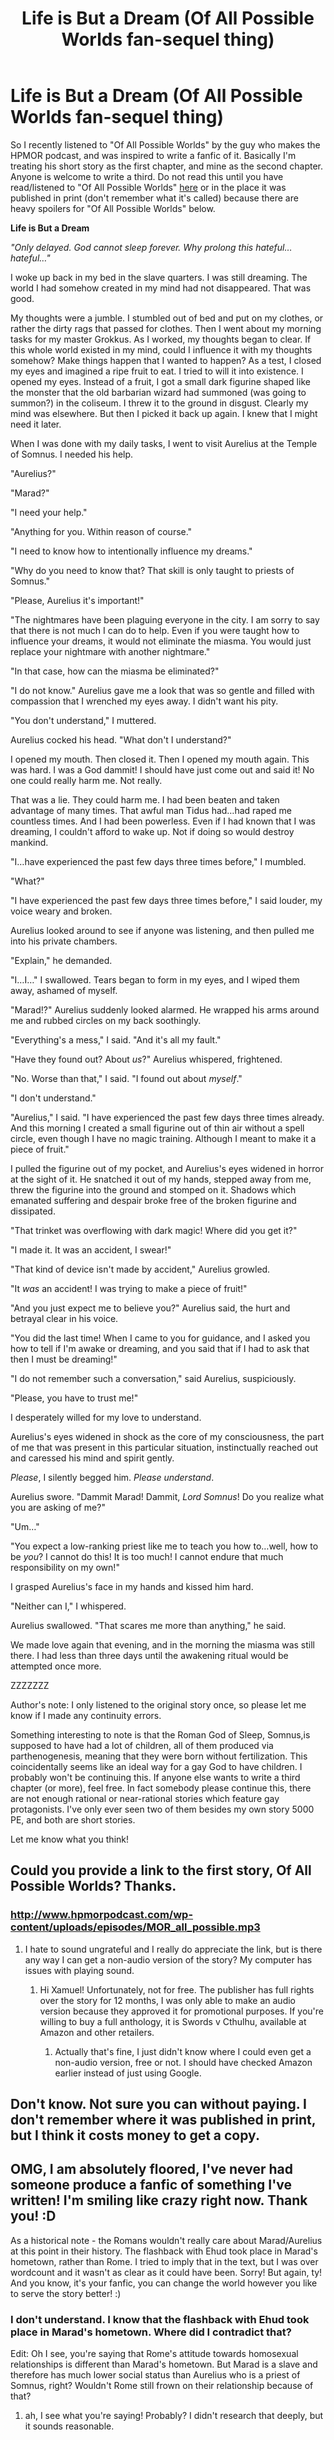 #+TITLE: Life is But a Dream (Of All Possible Worlds fan-sequel thing)

* Life is But a Dream (Of All Possible Worlds fan-sequel thing)
:PROPERTIES:
:Author: Sailor_Vulcan
:Score: 3
:DateUnix: 1475834095.0
:DateShort: 2016-Oct-07
:END:
So I recently listened to "Of All Possible Worlds" by the guy who makes the HPMOR podcast, and was inspired to write a fanfic of it. Basically I'm treating his short story as the first chapter, and mine as the second chapter. Anyone is welcome to write a third. Do not read this until you have read/listened to "Of All Possible Worlds" [[http://www.hpmorpodcast.com/wp-content/uploads/episodes/MOR_all_possible.mp3][here]] or in the place it was published in print (don't remember what it's called) because there are heavy spoilers for "Of All Possible Worlds" below.

*Life is But a Dream*

/"Only delayed. God cannot sleep forever. Why prolong this hateful...hateful..."/

I woke up back in my bed in the slave quarters. I was still dreaming. The world I had somehow created in my mind had not disappeared. That was good.

My thoughts were a jumble. I stumbled out of bed and put on my clothes, or rather the dirty rags that passed for clothes. Then I went about my morning tasks for my master Grokkus. As I worked, my thoughts began to clear. If this whole world existed in my mind, could I influence it with my thoughts somehow? Make things happen that I wanted to happen? As a test, I closed my eyes and imagined a ripe fruit to eat. I tried to will it into existence. I opened my eyes. Instead of a fruit, I got a small dark figurine shaped like the monster that the old barbarian wizard had summoned (was going to summon?) in the coliseum. I threw it to the ground in disgust. Clearly my mind was elsewhere. But then I picked it back up again. I knew that I might need it later.

When I was done with my daily tasks, I went to visit Aurelius at the Temple of Somnus. I needed his help.

"Aurelius?"

"Marad?"

"I need your help."

"Anything for you. Within reason of course."

"I need to know how to intentionally influence my dreams."

"Why do you need to know that? That skill is only taught to priests of Somnus."

"Please, Aurelius it's important!"

"The nightmares have been plaguing everyone in the city. I am sorry to say that there is not much I can do to help. Even if you were taught how to influence your dreams, it would not eliminate the miasma. You would just replace your nightmare with another nightmare."

"In that case, how can the miasma be eliminated?"

"I do not know." Aurelius gave me a look that was so gentle and filled with compassion that I wrenched my eyes away. I didn't want his pity.

"You don't understand," I muttered.

Aurelius cocked his head. "What don't I understand?"

I opened my mouth. Then closed it. Then I opened my mouth again. This was hard. I was a God dammit! I should have just come out and said it! No one could really harm me. Not really.

That was a lie. They could harm me. I had been beaten and taken advantage of many times. That awful man Tidus had...had raped me countless times. And I had been powerless. Even if I had known that I was dreaming, I couldn't afford to wake up. Not if doing so would destroy mankind.

"I...have experienced the past few days three times before," I mumbled.

"What?"

"I have experienced the past few days three times before," I said louder, my voice weary and broken.

Aurelius looked around to see if anyone was listening, and then pulled me into his private chambers.

"Explain," he demanded.

"I...I..." I swallowed. Tears began to form in my eyes, and I wiped them away, ashamed of myself.

"Marad!?" Aurelius suddenly looked alarmed. He wrapped his arms around me and rubbed circles on my back soothingly.

"Everything's a mess," I said. "And it's all my fault."

"Have they found out? About /us/?" Aurelius whispered, frightened.

"No. Worse than that," I said. "I found out about /myself/."

"I don't understand."

"Aurelius," I said. "I have experienced the past few days three times already. And this morning I created a small figurine out of thin air without a spell circle, even though I have no magic training. Although I meant to make it a piece of fruit."

I pulled the figurine out of my pocket, and Aurelius's eyes widened in horror at the sight of it. He snatched it out of my hands, stepped away from me, threw the figurine into the ground and stomped on it. Shadows which emanated suffering and despair broke free of the broken figurine and dissipated.

"That trinket was overflowing with dark magic! Where did you get it?"

"I made it. It was an accident, I swear!"

"That kind of device isn't made by accident," Aurelius growled.

"It /was/ an accident! I was trying to make a piece of fruit!"

"And you just expect me to believe you?" Aurelius said, the hurt and betrayal clear in his voice.

"You did the last time! When I came to you for guidance, and I asked you how to tell if I'm awake or dreaming, and you said that if I had to ask that then I must be dreaming!"

"I do not remember such a conversation," said Aurelius, suspiciously.

"Please, you have to trust me!"

I desperately willed for my love to understand.

Aurelius's eyes widened in shock as the core of my consciousness, the part of me that was present in this particular situation, instinctually reached out and caressed his mind and spirit gently.

/Please/, I silently begged him. /Please understand/.

Aurelius swore. "Dammit Marad! Dammit, /Lord Somnus/! Do you realize what you are asking of me?"

"Um..."

"You expect a low-ranking priest like me to teach you how to...well, how to be /you/? I cannot do this! It is too much! I cannot endure that much responsibility on my own!"

I grasped Aurelius's face in my hands and kissed him hard.

"Neither can I," I whispered.

Aurelius swallowed. "That scares me more than anything," he said.

We made love again that evening, and in the morning the miasma was still there. I had less than three days until the awakening ritual would be attempted once more.

ZZZZZZZ

Author's note: I only listened to the original story once, so please let me know if I made any continuity errors.

Something interesting to note is that the Roman God of Sleep, Somnus,is supposed to have had a lot of children, all of them produced via parthenogenesis, meaning that they were born without fertilization. This coincidentally seems like an ideal way for a gay God to have children. I probably won't be continuing this. If anyone else wants to write a third chapter (or more), feel free. In fact somebody please continue this, there are not enough rational or near-rational stories which feature gay protagonists. I've only ever seen two of them besides my own story 5000 PE, and both are short stories.

Let me know what you think!


** Could you provide a link to the first story, Of All Possible Worlds? Thanks.
:PROPERTIES:
:Author: xamueljones
:Score: 1
:DateUnix: 1475842645.0
:DateShort: 2016-Oct-07
:END:

*** [[http://www.hpmorpodcast.com/wp-content/uploads/episodes/MOR_all_possible.mp3]]
:PROPERTIES:
:Author: Sailor_Vulcan
:Score: 1
:DateUnix: 1475852797.0
:DateShort: 2016-Oct-07
:END:

**** I hate to sound ungrateful and I really do appreciate the link, but is there any way I can get a non-audio version of the story? My computer has issues with playing sound.
:PROPERTIES:
:Author: xamueljones
:Score: 2
:DateUnix: 1475853146.0
:DateShort: 2016-Oct-07
:END:

***** Hi Xamuel! Unfortunately, not for free. The publisher has full rights over the story for 12 months, I was only able to make an audio version because they approved it for promotional purposes. If you're willing to buy a full anthology, it is Swords v Cthulhu, available at Amazon and other retailers.
:PROPERTIES:
:Author: embrodski
:Score: 2
:DateUnix: 1475878469.0
:DateShort: 2016-Oct-08
:END:

****** Actually that's fine, I just didn't know where I could even get a non-audio version, free or not. I should have checked Amazon earlier instead of just using Google.
:PROPERTIES:
:Author: xamueljones
:Score: 2
:DateUnix: 1475900592.0
:DateShort: 2016-Oct-08
:END:


** Don't know. Not sure you can without paying. I don't remember where it was published in print, but I think it costs money to get a copy.
:PROPERTIES:
:Author: Sailor_Vulcan
:Score: 1
:DateUnix: 1475854728.0
:DateShort: 2016-Oct-07
:END:


** OMG, I am absolutely floored, I've never had someone produce a fanfic of something I've written! I'm smiling like crazy right now. Thank you! :D

As a historical note - the Romans wouldn't really care about Marad/Aurelius at this point in their history. The flashback with Ehud took place in Marad's hometown, rather than Rome. I tried to imply that in the text, but I was over wordcount and it wasn't as clear as it could have been. Sorry! But again, ty! And you know, it's your fanfic, you can change the world however you like to serve the story better! :)
:PROPERTIES:
:Author: embrodski
:Score: 1
:DateUnix: 1475879230.0
:DateShort: 2016-Oct-08
:END:

*** I don't understand. I know that the flashback with Ehud took place in Marad's hometown. Where did I contradict that?

Edit: Oh I see, you're saying that Rome's attitude towards homosexual relationships is different than Marad's hometown. But Marad is a slave and therefore has much lower social status than Aurelius who is a priest of Somnus, right? Wouldn't Rome still frown on their relationship because of that?
:PROPERTIES:
:Author: Sailor_Vulcan
:Score: 1
:DateUnix: 1475881628.0
:DateShort: 2016-Oct-08
:END:

**** ah, I see what you're saying! Probably? I didn't research that deeply, but it sounds reasonable.
:PROPERTIES:
:Author: embrodski
:Score: 1
:DateUnix: 1475898486.0
:DateShort: 2016-Oct-08
:END:
